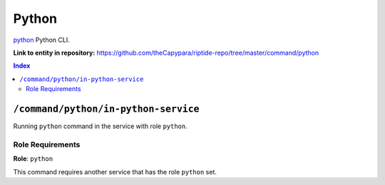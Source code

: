 .. AUTO-GENERATED, SEE README_CONTRIBUTORS. DO NOT EDIT.

Python
=======

`python`_ Python CLI.

.. _`python`: https://docs.python.org/3/

**Link to entity in repository:** `<https://github.com/theCapypara/riptide-repo/tree/master/command/python>`_

..  contents:: Index
    :depth: 2

``/command/python/in-python-service``
---------------------------------------

Running ``python`` command in the service with role ``python``.

Role Requirements
~~~~~~~~~~~~~~~~~

**Role**: ``python``

This command requires another service that has the role ``python`` set.
